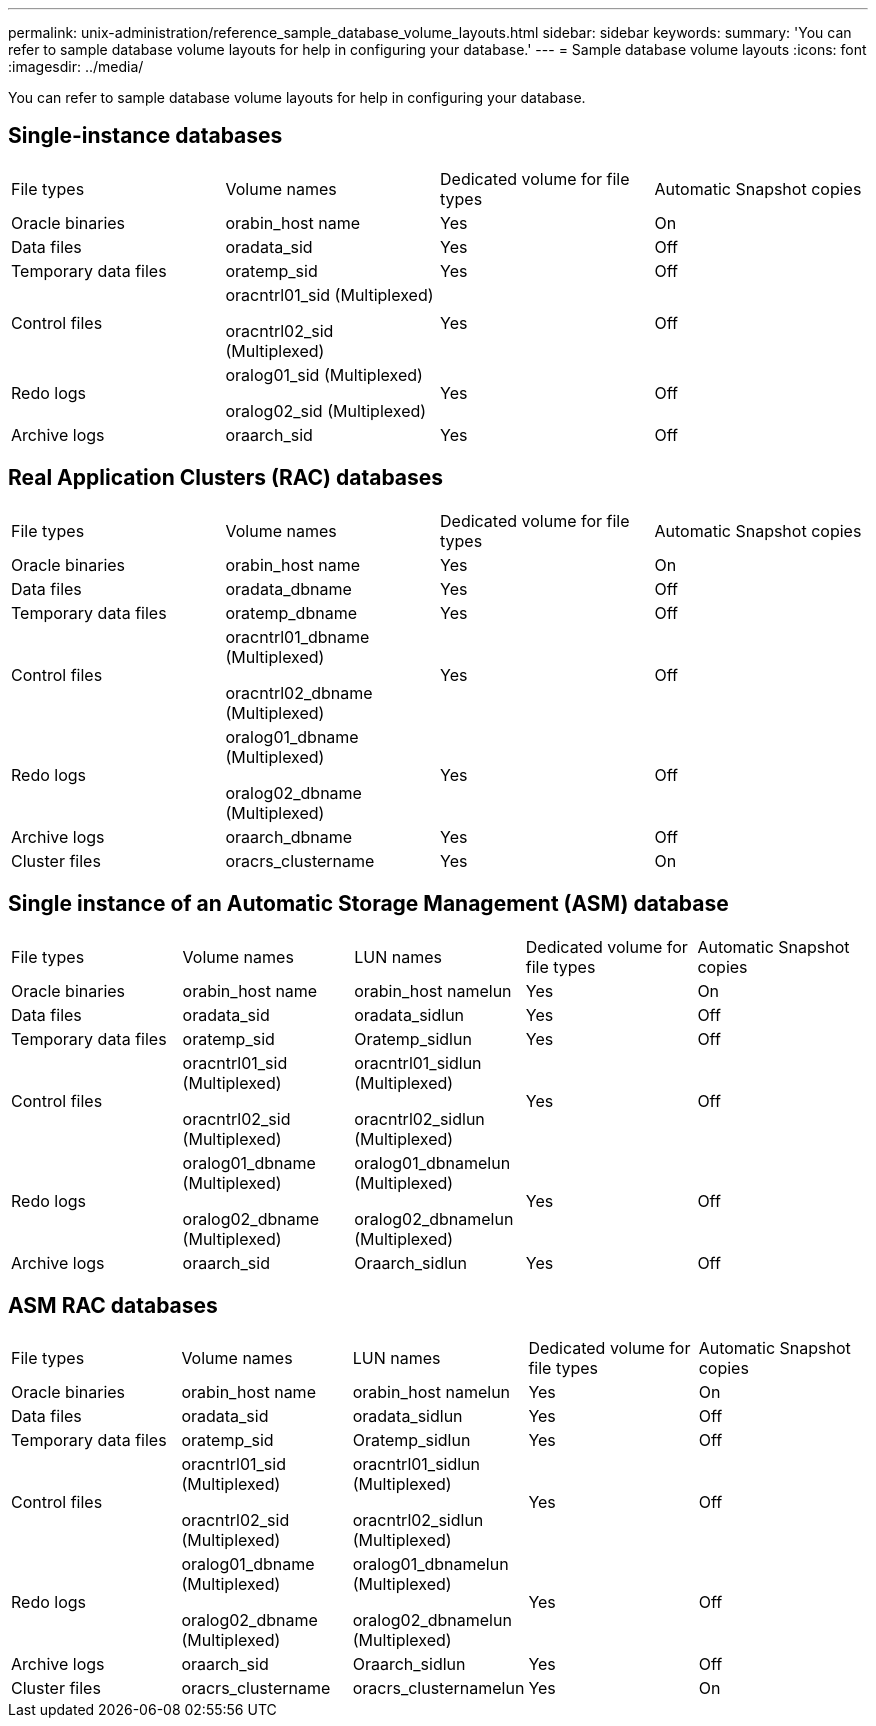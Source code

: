 ---
permalink: unix-administration/reference_sample_database_volume_layouts.html
sidebar: sidebar
keywords: 
summary: 'You can refer to sample database volume layouts for help in configuring your database.'
---
= Sample database volume layouts
:icons: font
:imagesdir: ../media/

[.lead]
You can refer to sample database volume layouts for help in configuring your database.

== Single-instance databases

|===
| File types| Volume names| Dedicated volume for file types| Automatic Snapshot copies
a|
Oracle binaries
a|
orabin_host name
a|
Yes
a|
On
a|
Data files
a|
oradata_sid
a|
Yes
a|
Off
a|
Temporary data files
a|
oratemp_sid
a|
Yes
a|
Off
a|
Control files
a|
oracntrl01_sid (Multiplexed)

oracntrl02_sid (Multiplexed)

a|
Yes
a|
Off
a|
Redo logs
a|
oralog01_sid (Multiplexed)

oralog02_sid (Multiplexed)

a|
Yes
a|
Off
a|
Archive logs
a|
oraarch_sid
a|
Yes
a|
Off
|===

== Real Application Clusters (RAC) databases

|===
| File types| Volume names| Dedicated volume for file types| Automatic Snapshot copies
a|
Oracle binaries
a|
orabin_host name
a|
Yes
a|
On
a|
Data files
a|
oradata_dbname
a|
Yes
a|
Off
a|
Temporary data files
a|
oratemp_dbname
a|
Yes
a|
Off
a|
Control files
a|
oracntrl01_dbname (Multiplexed)

oracntrl02_dbname (Multiplexed)

a|
Yes
a|
Off
a|
Redo logs
a|
oralog01_dbname (Multiplexed)

oralog02_dbname (Multiplexed)

a|
Yes
a|
Off
a|
Archive logs
a|
oraarch_dbname
a|
Yes
a|
Off
a|
Cluster files
a|
oracrs_clustername
a|
Yes
a|
On
|===

== Single instance of an Automatic Storage Management (ASM) database

|===
| File types| Volume names| LUN names| Dedicated volume for file types| Automatic Snapshot copies
a|
Oracle binaries
a|
orabin_host name
a|
orabin_host namelun
a|
Yes
a|
On
a|
Data files
a|
oradata_sid
a|
oradata_sidlun
a|
Yes
a|
Off
a|
Temporary data files
a|
oratemp_sid
a|
Oratemp_sidlun
a|
Yes
a|
Off
a|
Control files
a|
oracntrl01_sid (Multiplexed)

oracntrl02_sid (Multiplexed)

a|
oracntrl01_sidlun (Multiplexed)

oracntrl02_sidlun (Multiplexed)

a|
Yes
a|
Off
a|
Redo logs
a|
oralog01_dbname (Multiplexed)

oralog02_dbname (Multiplexed)

a|
oralog01_dbnamelun (Multiplexed)

oralog02_dbnamelun (Multiplexed)

a|
Yes
a|
Off
a|
Archive logs
a|
oraarch_sid
a|
Oraarch_sidlun
a|
Yes
a|
Off
|===

== ASM RAC databases

|===
| File types| Volume names| LUN names| Dedicated volume for file types| Automatic Snapshot copies
a|
Oracle binaries
a|
orabin_host name
a|
orabin_host namelun
a|
Yes
a|
On
a|
Data files
a|
oradata_sid
a|
oradata_sidlun
a|
Yes
a|
Off
a|
Temporary data files
a|
oratemp_sid
a|
Oratemp_sidlun
a|
Yes
a|
Off
a|
Control files
a|
oracntrl01_sid (Multiplexed)

oracntrl02_sid (Multiplexed)

a|
oracntrl01_sidlun (Multiplexed)

oracntrl02_sidlun (Multiplexed)

a|
Yes
a|
Off
a|
Redo logs
a|
oralog01_dbname (Multiplexed)

oralog02_dbname (Multiplexed)

a|
oralog01_dbnamelun (Multiplexed)

oralog02_dbnamelun (Multiplexed)

a|
Yes
a|
Off
a|
Archive logs
a|
oraarch_sid
a|
Oraarch_sidlun
a|
Yes
a|
Off
a|
Cluster files
a|
oracrs_clustername
a|
oracrs_clusternamelun
a|
Yes
a|
On
|===
